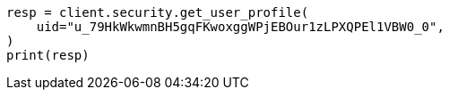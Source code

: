 // This file is autogenerated, DO NOT EDIT
// rest-api/security/get-user-profile.asciidoc:63

[source, python]
----
resp = client.security.get_user_profile(
    uid="u_79HkWkwmnBH5gqFKwoxggWPjEBOur1zLPXQPEl1VBW0_0",
)
print(resp)
----
